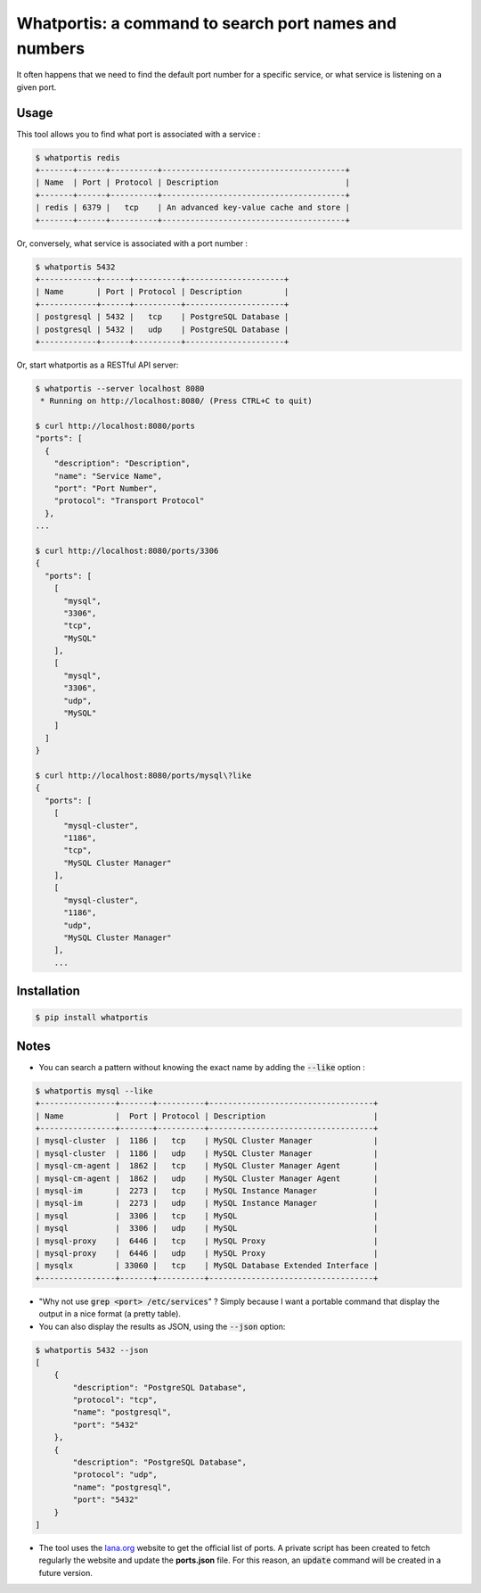 Whatportis: a command to search port names and numbers
======================================================

.. image:: https://travis-ci.org/ncrocfer/whatportis.svg?branch=master
    :target: https://travis-ci.org/ncrocfer/whatportis

It often happens that we need to find the default port number for a specific service, or what service is listening on a given port.

Usage
-----

This tool allows you to find what port is associated with a service :

.. code-block:: shell

    $ whatportis redis
    +-------+------+----------+---------------------------------------+
    | Name  | Port | Protocol | Description                           |
    +-------+------+----------+---------------------------------------+
    | redis | 6379 |   tcp    | An advanced key-value cache and store |
    +-------+------+----------+---------------------------------------+

Or, conversely, what service is associated with a port number :

.. code-block:: shell

    $ whatportis 5432
    +------------+------+----------+---------------------+
    | Name       | Port | Protocol | Description         |
    +------------+------+----------+---------------------+
    | postgresql | 5432 |   tcp    | PostgreSQL Database |
    | postgresql | 5432 |   udp    | PostgreSQL Database |
    +------------+------+----------+---------------------+

Or, start whatportis as a RESTful API server:

.. code-block:: shell

   $ whatportis --server localhost 8080
    * Running on http://localhost:8080/ (Press CTRL+C to quit)

   $ curl http://localhost:8080/ports
   "ports": [
     {
       "description": "Description",
       "name": "Service Name",
       "port": "Port Number",
       "protocol": "Transport Protocol"
     },
   ...

   $ curl http://localhost:8080/ports/3306
   {
     "ports": [
       [
         "mysql",
         "3306",
         "tcp",
         "MySQL"
       ],
       [
         "mysql",
         "3306",
         "udp",
         "MySQL"
       ]
     ]
   }

   $ curl http://localhost:8080/ports/mysql\?like
   {
     "ports": [
       [
         "mysql-cluster",
         "1186",
         "tcp",
         "MySQL Cluster Manager"
       ],
       [
         "mysql-cluster",
         "1186",
         "udp",
         "MySQL Cluster Manager"
       ],
       ...


Installation
------------

.. code-block:: shell

    $ pip install whatportis


Notes
-----

- You can search a pattern without knowing the exact name by adding the :code:`--like` option :

.. code-block:: shell

    $ whatportis mysql --like
    +----------------+-------+----------+-----------------------------------+
    | Name           |  Port | Protocol | Description                       |
    +----------------+-------+----------+-----------------------------------+
    | mysql-cluster  |  1186 |   tcp    | MySQL Cluster Manager             |
    | mysql-cluster  |  1186 |   udp    | MySQL Cluster Manager             |
    | mysql-cm-agent |  1862 |   tcp    | MySQL Cluster Manager Agent       |
    | mysql-cm-agent |  1862 |   udp    | MySQL Cluster Manager Agent       |
    | mysql-im       |  2273 |   tcp    | MySQL Instance Manager            |
    | mysql-im       |  2273 |   udp    | MySQL Instance Manager            |
    | mysql          |  3306 |   tcp    | MySQL                             |
    | mysql          |  3306 |   udp    | MySQL                             |
    | mysql-proxy    |  6446 |   tcp    | MySQL Proxy                       |
    | mysql-proxy    |  6446 |   udp    | MySQL Proxy                       |
    | mysqlx         | 33060 |   tcp    | MySQL Database Extended Interface |
    +----------------+-------+----------+-----------------------------------+

- "Why not use :code:`grep <port> /etc/services`" ? Simply because I want a portable command that display the output in a nice format (a pretty table).

- You can also display the results as JSON, using the :code:`--json` option:

.. code-block:: shell

    $ whatportis 5432 --json
    [
        {
            "description": "PostgreSQL Database",
            "protocol": "tcp",
            "name": "postgresql",
            "port": "5432"
        },
        {
            "description": "PostgreSQL Database",
            "protocol": "udp",
            "name": "postgresql",
            "port": "5432"
        }
    ]

- The tool uses the `Iana.org <http://www.iana.org/assignments/port-numbers>`_ website to get the official list of ports. A private script has been created to fetch regularly the website and update the **ports.json** file. For this reason, an :code:`update` command will be created in a future version.

